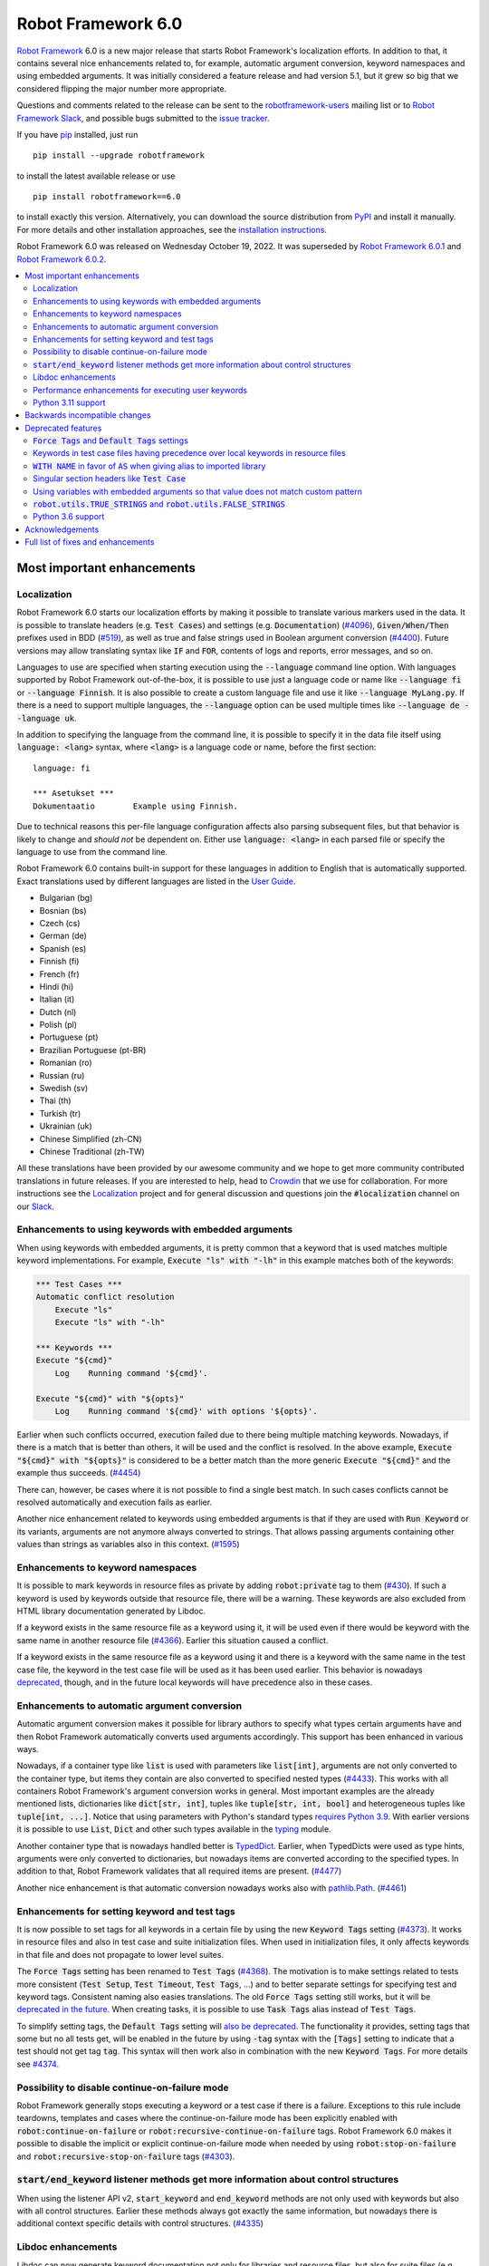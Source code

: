 ===================
Robot Framework 6.0
===================

.. default-role:: code

`Robot Framework`_ 6.0 is a new major release that starts Robot Framework's
localization efforts. In addition to that, it contains several nice enhancements
related to, for example, automatic argument conversion, keyword namespaces and
using embedded arguments. It was initially considered a feature release and
had version 5.1, but it grew so big that we considered flipping the major
number more appropriate.

Questions and comments related to the release can be sent to the
`robotframework-users`_ mailing list or to `Robot Framework Slack`_,
and possible bugs submitted to the `issue tracker`_.

If you have pip_ installed, just run

::

   pip install --upgrade robotframework

to install the latest available release or use

::

   pip install robotframework==6.0

to install exactly this version. Alternatively, you can download the source
distribution from PyPI_ and install it manually. For more details and other
installation approaches, see the `installation instructions`_.

Robot Framework 6.0 was released on Wednesday October 19, 2022. It was
superseded by `Robot Framework 6.0.1 <rf-6.0.1.rst>`_ and
`Robot Framework 6.0.2 <rf-6.0.2.rst>`_.

.. _Robot Framework: http://robotframework.org
.. _Robot Framework Foundation: http://robotframework.org/foundation
.. _pip: http://pip-installer.org
.. _PyPI: https://pypi.python.org/pypi/robotframework
.. _issue tracker milestone: https://github.com/robotframework/robotframework/issues?q=milestone%3Av6.0
.. _issue tracker: https://github.com/robotframework/robotframework/issues
.. _robotframework-users: http://groups.google.com/group/robotframework-users
.. _Slack: http://slack.robotframework.org
.. _Robot Framework Slack: Slack_
.. _installation instructions: ../../INSTALL.rst

.. contents::
   :depth: 2
   :local:

Most important enhancements
===========================

Localization
------------

Robot Framework 6.0 starts our localization efforts by making it possible to translate
various markers used in the data. It is possible to translate headers (e.g. `Test Cases`)
and settings (e.g. `Documentation`) (`#4096`_), `Given/When/Then` prefixes used in BDD
(`#519`_), as well as true and false strings used in Boolean argument conversion (`#4400`_).
Future versions may allow translating syntax like `IF` and `FOR`, contents of logs and
reports, error messages, and so on.

Languages to use are specified when starting execution using the `--language` command
line option. With languages supported by Robot Framework out-of-the-box, it is possible
to use just a language code or name like `--language fi` or `--language Finnish`.
It is also possible to create a custom language file and use it like `--language MyLang.py`.
If there is a need to support multiple languages, the `--language` option can be
used multiple times like `--language de --language uk`.

In addition to specifying the language from the command line, it is possible to
specify it in the data file itself using `language: <lang>` syntax, where `<lang>` is
a language code or name, before the first section::

    language: fi

    *** Asetukset ***
    Dokumentaatio        Example using Finnish.

Due to technical reasons this per-file language configuration affects also parsing
subsequent files, but that behavior is likely to change and *should not* be dependent
on. Either use `language: <lang>` in each parsed file or specify the language to
use from the command line.

Robot Framework 6.0 contains built-in support for these languages in addition
to English that is automatically supported. Exact translations used by different
languages are listed in the `User Guide`__.

- Bulgarian (bg)
- Bosnian (bs)
- Czech (cs)
- German (de)
- Spanish (es)
- Finnish (fi)
- French (fr)
- Hindi (hi)
- Italian (it)
- Dutch (nl)
- Polish (pl)
- Portuguese (pt)
- Brazilian Portuguese (pt-BR)
- Romanian (ro)
- Russian (ru)
- Swedish (sv)
- Thai (th)
- Turkish (tr)
- Ukrainian (uk)
- Chinese Simplified (zh-CN)
- Chinese Traditional (zh-TW)

All these translations have been provided by our awesome community and we hope
to get more community contributed translations in future releases. If you are
interested to help, head to Crowdin__ that we use for collaboration. For more
instructions see the Localization__ project and for general discussion and
questions join the `#localization` channel on our Slack_.

__ http://robotframework.org/robotframework/latest/RobotFrameworkUserGuide.html#translations
__ https://github.com/MarketSquare/localization
__ https://robotframework.crowdin.com/robot-framework

Enhancements to using keywords with embedded arguments
------------------------------------------------------

When using keywords with embedded arguments, it is pretty common that a keyword
that is used matches multiple keyword implementations. For example,
`Execute "ls" with "-lh"` in this example matches both of the keywords:

.. sourcecode:: robotframework

   *** Test Cases ***
   Automatic conflict resolution
       Execute "ls"
       Execute "ls" with "-lh"

   *** Keywords ***
   Execute "${cmd}"
       Log    Running command '${cmd}'.

   Execute "${cmd}" with "${opts}"
       Log    Running command '${cmd}' with options '${opts}'.

Earlier when such conflicts occurred, execution failed due to there being
multiple matching keywords. Nowadays, if there is a match that is better than
others, it will be used and the conflict is resolved. In the above example,
`Execute "${cmd}" with "${opts}"` is considered to be a better match than
the more generic `Execute "${cmd}"` and the example thus succeeds. (`#4454`_)

There can, however, be cases where it is not possible to find a single best
match. In such cases conflicts cannot be resolved automatically and
execution fails as earlier.

Another nice enhancement related to keywords using embedded arguments is that
if they are used with `Run Keyword` or its variants, arguments are not anymore
always converted to strings. That allows passing arguments containing other
values than strings as variables also in this context. (`#1595`_)

Enhancements to keyword namespaces
----------------------------------

It is possible to mark keywords in resource files as private by adding
`robot:private` tag to them (`#430`_). If such a keyword is used by keywords
outside that resource file, there will be a warning. These keywords are also
excluded from HTML library documentation generated by Libdoc.

If a keyword exists in the same resource file as a keyword using it, it will
be used even if there would be keyword with the same name in another resource
file (`#4366`_). Earlier this situation caused a conflict.

If a keyword exists in the same resource file as a keyword using it and there
is a keyword with the same name in the test case file, the keyword in the test
case file will be used as it has been used earlier. This behavior is nowadays
deprecated__, though, and in the future local keywords will have precedence also
in these cases.

__ `Keywords in test case files having precedence over local keywords in resource files`_

Enhancements to automatic argument conversion
---------------------------------------------

Automatic argument conversion makes it possible for library authors to specify
what types certain arguments have and then Robot Framework automatically converts
used arguments accordingly. This support has been enhanced in various ways.

Nowadays, if a container type like `list` is used with parameters like `list[int]`,
arguments are not only converted to the container type, but items they contain are
also converted to specified nested types (`#4433`_). This works with all containers
Robot Framework's argument conversion works in general. Most important examples
are the already mentioned lists, dictionaries like `dict[str, int]`, tuples like
`tuple[str, int, bool]` and heterogeneous tuples like `tuple[int, ...]`. Notice
that using parameters with Python's standard types `requires Python 3.9`__. With
earlier versions it is possible to use `List`, `Dict` and other such types
available in the typing__ module.

Another container type that is nowadays handled better is TypedDict__. Earlier,
when TypedDicts were used as type hints, arguments were only converted to
dictionaries, but nowadays items are converted according to the specified
types. In addition to that, Robot Framework validates that all required
items are present. (`#4477`_)

Another nice enhancement is that automatic conversion nowadays works also with
`pathlib.Path`__. (`#4461`_)

__ https://peps.python.org/pep-0585/
__ https://docs.python.org/3/library/typing.html
__ https://docs.python.org/3/library/typing.html#typing.TypedDict
__ https://docs.python.org/3/library/pathlib.html

Enhancements for setting keyword and test tags
----------------------------------------------

It is now possible to set tags for all keywords in a certain file by using
the new `Keyword Tags` setting (`#4373`_). It works in resource files and also
in test case and suite initialization files. When used in initialization files,
it only affects keywords in that file and does not propagate to lower level suites.

The `Force Tags` setting has been renamed to `Test Tags` (`#4368`_). The motivation
is to make settings related to tests more consistent (`Test Setup`, `Test Timeout`,
`Test Tags`, ...) and to better separate settings for specifying test and keyword tags.
Consistent naming also easies translations. The old `Force Tags` setting still works,
but it will be `deprecated in the future`__. When creating tasks, it is possible
to use `Task Tags` alias instead of `Test Tags`.

To simplify setting tags, the `Default Tags` setting will `also be deprecated`__.
The functionality it provides, setting tags that some but no all tests get,
will be enabled in the future by using `-tag` syntax with the `[Tags]` setting
to indicate that a test should not get tag `tag`. This syntax will then work
also in combination with the new `Keyword Tags`. For more details see `#4374`__.

__ `Force Tags and Default Tags settings`_
__ `Force Tags and Default Tags settings`_
__ https://github.com/robotframework/robotframework/issues/4374

Possibility to disable continue-on-failure mode
-----------------------------------------------

Robot Framework generally stops executing a keyword or a test case if there
is a failure. Exceptions to this rule include teardowns, templates and
cases where the continue-on-failure mode has been explicitly enabled with
`robot:continue-on-failure` or `robot:recursive-continue-on-failure`
tags. Robot Framework 6.0 makes it possible to disable the implicit or explicit
continue-on-failure mode when needed by using `robot:stop-on-failure` and
`robot:recursive-stop-on-failure` tags (`#4303`_).

`start/end_keyword` listener methods get more information about control structures
----------------------------------------------------------------------------------

When using the listener API v2, `start_keyword` and `end_keyword` methods are not
only used with keywords but also with all control structures. Earlier these methods
always got exactly the same information, but nowadays there is additional context
specific details with control structures. (`#4335`_)

Libdoc enhancements
-------------------

Libdoc can now generate keyword documentation not only for libraries and
resource files, but also for suite files (e.g. `tests.robot`) and for suite
initialization files (`__init__.robot`). The primary use case was making it
possible for editors to show HTML documentation for keywords regardless
the file user is editing, but naturally such HTML documentation can be useful
also otherwise. (`#4493`_)

Libdoc has also got new `--theme` option that can be used to enforce dark
or light theme. The theme used by the browser is used by default as earlier.
External tools can control the theme also programmatically when generating
documentation and by calling the `setTheme()` Javascript function. (`#4497`_)

Performance enhancements for executing user keywords
----------------------------------------------------

The overhead in executing user keywords has been reduced. The difference
can be seen especially if user keywords fail often, for example, when using
`Wait Until Keyword Succeeds` or a loop with `TRY/EXCEPT`. (`#4388`_)

Python 3.11 support
--------------------

Robot Framework 6.0 officially supports the new Python 3.11 release (`#4401`_).
Incompatibilities were pretty small, so also earlier versions work fairly well.
`Python 3.11`__ is 10-60% faster than Python 3.10 (which is also faster than
earlier versions), so upgrading to it is a good idea even if you were not
interested in new features it provides.

At the other end of the spectrum, Python 3.6 is deprecated and will not
anymore be supported by Robot Framework 7.0 (`#4295`_).

__ https://docs.python.org/3.11/whatsnew/3.11.html

Backwards incompatible changes
==============================

- Space is required after `Given/When/Then` prefixes used with BDD scenarios. (`#4379`_)

- Dictionary related keywords in `Collections` require dictionaries to inherit `Mapping`. (`#4413`_)

- `Dictionary Should Contain Item` from the Collections library does not anymore convert
  values to strings before comparison. (`#4408`_)

- Automatic `TypedDict` conversion can cause problems if a keyword expects to get any
  dictionary. Nowadays dictionaries that do not match the type spec cause failures
  and the keyword is not called at all. (`#4477`_)

- Generation time in XML and JSON spec files generated by Libdoc has been changed to
  `2022-05-27T19:07:15+00:00`. With XML specs the format used to be `2022-05-27T19:07:15Z`
  that is equivalent with the new format. JSON spec files did not include the timezone
  information at all and the format was `2022-05-27 19:07:15`. (`#4262`_)

- `BuiltIn.run_keyword()` nowadays resolves variables in the name of the keyword to
  execute when earlier they were resolved by Robot Framework before calling the keyword.
  This affects programmatic usage if the used name contains variables or backslashes.
  The change was done when enhancing how keywords with embedded arguments work with
  `BuiltIn.run_keyword()`. (`#1595`_)


Deprecated features
===================

`Force Tags` and `Default Tags` settings
----------------------------------------

As `discussed earlier`__, new `Test Tags` setting has been added to replace `Force Tags`
and there is a plan to remove `Default Tags` altogether. Both of these settings still
work but they are considered deprecated. There is no visible deprecation warning yet,
but such a warning will be emitted starting from Robot Framework 7.0 and eventually these
settings will be removed. (`#4368`_)

The plan is to add new `-tag` syntax that can be used with the `[Tags]` setting
to enable similar functionality that the `Default Tags` setting provides. Because
of that, using tags starting with a hyphen with the `[Tags]` setting is now deprecated.
If such literal values are needed, it is possible to use escaped format like `\-tag`.
(`#4380`_)

__ `Enhancements for setting keyword and test tags`_

Keywords in test case files having precedence over local keywords in resource files
-----------------------------------------------------------------------------------

Keywords in test cases files currently always have the highest precedence. They
are used even when a keyword in a resource file uses a keyword that would exist also
in the same resource file. This will change so that local keywords always have
highest precedence and the current behavior is deprecated. (`#4366`_)

`WITH NAME` in favor of `AS` when giving alias to imported library
------------------------------------------------------------------

`WITH NAME` marker that is used when giving an alias to an imported library
will be renamed to `AS` (`#4371`_). The motivation is to be consistent with
Python that uses `as` for similar purpose. We also already use `AS` with
`TRY/EXCEPT` and reusing the same marker and internally used token simplifies
the syntax. Having less markers will also ease translations (but these markers
cannot yet be translated).

In Robot Framework 6.0 both `AS` and `WITH NAME` work when setting an alias
for a library. `WITH NAME` is considered deprecated, but there will not be
visible deprecation warnings until Robot Framework 7.0.

Singular section headers like `Test Case`
-----------------------------------------

Robot Framework has earlier accepted both plural (e.g. `Test Cases`) and singular
(e.g. `Test Case`) section headers. The singular variants are now deprecated
and their support will eventually be removed (`#4431`_). The is no visible
deprecation warning yet, but they will most likely be emitted starting from
Robot Framework 7.0.

Using variables with embedded arguments so that value does not match custom pattern
-----------------------------------------------------------------------------------

When keywords accepting embedded arguments are used so that arguments are
passed as variables, variable values are not checked against possible custom
regular expressions. Keywords being called with arguments they explicitly do not
accept is problematic and this behavior will be changed. Due to the backwards
compatibility it is now only deprecated, but validation will be more strict
in the future. (`#4462`_)

Custom patterns have often been used to avoid conflicts when using embedded arguments.
That need is nowadays smaller because Robot Framework 6.0 can typically resolve
conflicts automatically. (`#4454`_)

`robot.utils.TRUE_STRINGS` and `robot.utils.FALSE_STRINGS`
----------------------------------------------------------

These constants were earlier sometimes needed by libraries when converting
arguments passed to keywords to Boolean values. Nowadays automatic argument
conversion takes care of that and these constants do not have any real usage.
They can still be used and there is not even a deprecation warning yet,
but they will be loudly deprecated in the future and eventually removed. (`#4500`_)

These constants are internally used by `is_truthy` and `is_falsy` utility
functions that some of Robot Framework standard libraries still use.
Also these utils are likely to be deprecated in the future, and users are
advised to use the automatic argument conversion instead of them.

Python 3.6 support
------------------

Python 3.6 `reached end-of-life in December 2021`__. It will be still supported
by all future Robot Framework 6.x releases, but not anymore by Robot Framework
7.0 (`#4295`_). Users are recommended to upgrade to newer versions already now.

The reason we still support Python 3.6 is that although its official support
has ended, it is supported by various long-term support Linux distributions.
It is, for example, the default Python version in RHEL 8 that
`is supported until 2029`__.

__ https://endoflife.date/python
__ https://endoflife.date/rhel

Acknowledgements
================

Robot Framework development is sponsored by the `Robot Framework Foundation`_
and its ~50 member organizations. Robot Framework 6.0 team funded by the foundation
consisted of `Pekka Klärck <https://github.com/pekkaklarck>`_ and
`Janne Härkönen <https://github.com/yanne>`_ (part time).
In addition to that, the wider open source community has provided several
great contributions:

- `Elout van Leeuwen <https://github.com/leeuwe>`_ has lead the translation efforts
  (`#4390`_). Individual translations have been provided by the following people:

  - Bosnian by `Namik <https://github.com/Delilovic>`_
  - Bulgarian by `Ivo <https://github.com/naschenez>`_
  - Chinese Simplified and Chinese Traditional
    by `@nixuewei <https://github.com/nixuewei>`_
    and `charis <https://github.com/mawentao119>`_
  - Czech by `Václav Fuksa <https://github.com/MoreFamed>`_
  - Dutch by `Pim Jansen <https://github.com/pimjansen>`_
    and `Elout van Leeuwen <https://github.com/leeuwe>`_
  - French by `@lesnake <https://github.com/lesnake>`_
    and `Martin Malorni <https://github.com/mmalorni>`_
  - German by `René <https://github.com/Snooz82>`_
    and `Markus <https://github.com/Noordsestern>`_
  - Hindi by `Bharat Patel <https://github.com/bbpatel2001>`_
  - Italian by `Luca Giorgi  <https://github.com/lugi0>`_
  - Polish by `Bartłomiej Hirsz <https://github.com/bhirsz>`_
  - Portuguese and Brazilian Portuguese
    by `Hélio Guilherme <https://github.com/HelioGuilherme66>`_
  - Romanian by `Liviu Avram <https://github.com/zastress>`_
  - Russian by `Anatoly Kolpakov <https://github.com/axxyhtrx>`_
  - Spanish by Miguel Angel Apolayo Mendoza
  - Swedish by `Richard Ludwig <https://github.com/JockeJarre>`_
  - Thai by `Somkiat Puisungnoen <https://github.com/up1>`_
  - Turkish by `Yusuf Can Bayrak <https://github.com/yusufcanb>`_
  - Ukrainian by `@Sunshine0000000 <https://github.com/Sunshine0000000>`_

- `Oliver Boehmer <https://github.com/oboehmer>`_ provided several contributions:

  - Support to disable the continue-on-failure mode using `robot:stop-on-failure` and
    `robot:recursive-stop-on-failure` tags. (`#4303`_)
  - Document that failing test setup stops execution even if the continue-on-failure
    mode is active. (`#4404`_)
  - Default value to `Get From Dictionary` keyword. (`#4398`_)
  - Allow passing explicit flags to regexp related keywords. (`#4429`_)

- `J. Foederer <https://github.com/JFoederer>`_ enhanced performance of
  `Keyword Should Exist` when a keyword is not found (`#4470`_) and provided
  the initial pull request to support parameterized generics like `list[int]` (`#4433`_)

- `Ossi R. <https://github.com/osrjv>`_ added more information to `start/end_keyword`
  listener methods when they are used with control structures (`#4335`_).

- `René <https://github.com/Snooz82>`_ fixed Libdoc's HTML outputs if type hints
  matched Javascript variables in browser namespace (`#4464`_) or keyword names (`#4471`_).

- `Fabio Zadrozny <https://github.com/fabioz>`_ provided a pull request speeding up
  user keyword execution (`#4353`_).

- `Daniel Biehl <https://github.com/d-biehl>`_ helped making the public
  `robot.api.Languages` API easier to use for external tools (`#4096`_).

- `@mikkuja <https://github.com/mikkuja>`_ added support to parse time strings
  containing micro and nanoseconds like `100 ns` (`#4490`_).

- `@Apteryks <https://github.com/Apteryks>`_ added support to generate deterministic
  library documentation by using `SOURCE_DATE_EPOCH`__ environment variable (`#4262`_).

- `@F3licity <https://github.com/F3licity>`_ enhanced `Sleep` keyword documentation. (`#4485`_)

__ https://reproducible-builds.org/specs/source-date-epoch/

Thanks also to all community members who have submitted bug reports, helped debugging
problems, or otherwise helped to make Robot Framework 6.0 our best release so far!

| `Pekka Klärck <https://github.com/pekkaklarck>`__
| Robot Framework Creator

Full list of fixes and enhancements
===================================

.. list-table::
    :header-rows: 1

    * - ID
      - Type
      - Priority
      - Summary
    * - `#4096`_
      - enhancement
      - critical
      - Multilanguage support for markers used in data
    * - `#4390`_
      - enhancement
      - critical
      - Add and document translations
    * - `#519`_
      - enhancement
      - critical
      - Given/When/Then should support other languages than English
    * - `#1595`_
      - bug
      - high
      - Embedded arguments are not passed as objects when executed with `Run Keyword` or its variants
    * - `#4348`_
      - bug
      - high
      - Invalid IF or WHILE conditions should not cause errors that don't allow continuation
    * - `#4483`_
      - bug
      - high
      - BREAK and CONTINUE hide continuable errors with WHILE loops
    * - `#4295`_
      - enhancement
      - high
      - Deprecate Python 3.6
    * - `#430`_
      - enhancement
      - high
      - Keyword visibility modifiers for resource files
    * - `#4303`_
      - enhancement
      - high
      - Support disabling continue-on-failure mode using `robot:stop-on-failure` and `robot:recursive-stop-on-failure` tags
    * - `#4335`_
      - enhancement
      - high
      - Pass more information about control structures to `start/end_keyword` listener methods
    * - `#4366`_
      - enhancement
      - high
      - Give local keywords precedence over imported keywords in resource files
    * - `#4368`_
      - enhancement
      - high
      - New `Test Tags` setting as an alias for `Force Tags`
    * - `#4373`_
      - enhancement
      - high
      - Support adding tags for all keywords using `Keyword Tags` setting
    * - `#4380`_
      - enhancement
      - high
      - Deprecate setting tags starting with a hyphen like `-tag` using the `[Tags]` setting
    * - `#4388`_
      - enhancement
      - high
      - Enhance performance of executing user keywords especially when they fail
    * - `#4400`_
      - enhancement
      - high
      - Allow translating True and False words used in Boolean argument conversion
    * - `#4401`_
      - enhancement
      - high
      - Python 3.11 compatibility
    * - `#4433`_
      - enhancement
      - high
      - Convert and validate collection contents when using generics in type hints
    * - `#4454`_
      - enhancement
      - high
      - Automatically select "best" match if there is conflict with keywords using embedded arguments
    * - `#4477`_
      - enhancement
      - high
      - Convert and validate `TypedDict` items
    * - `#4493`_
      - enhancement
      - high
      - Libdoc: Support generating keyword documentation for suite files
    * - `#4351`_
      - bug
      - medium
      - Libdoc can give bad error message if library argument has extension matching resource files
    * - `#4355`_
      - bug
      - medium
      - Continuable failures terminate WHILE loops
    * - `#4357`_
      - bug
      - medium
      - Parsing model: Creating `TRY` and `WHILE` statements using `from_params` is not possible
    * - `#4359`_
      - bug
      - medium
      - Parsing model: `Variable.from_params` doesn't handle list values properly
    * - `#4364`_
      - bug
      - medium
      - `@{list}` used as embedded argument not anymore expanded if keyword accepts varargs
    * - `#4381`_
      - bug
      - medium
      - Parsing errors are recognized as EmptyLines
    * - `#4384`_
      - bug
      - medium
      - RPA aliases for settings do not work in suite initialization files
    * - `#4387`_
      - bug
      - medium
      - Libdoc: Fix storing information about deprecated keywords to spec files
    * - `#4408`_
      - bug
      - medium
      - Collection: `Dictionary Should Contain Item` incorrectly casts values to strings before comparison
    * - `#4418`_
      - bug
      - medium
      - Dictionaries insider lists in YAML variable files not converted to DotDict objects
    * - `#4438`_
      - bug
      - medium
      - `Get Time` returns current time if it is given input time that matches epoch
    * - `#4441`_
      - bug
      - medium
      - Regression: Empty `--include/--exclude/--test/--suite` are not ignored
    * - `#4447`_
      - bug
      - medium
      - Evaluating expressions that modify evaluation namespace (locals) fail
    * - `#4455`_
      - bug
      - medium
      - Standard libraries don't support `pathlib.Path` objects
    * - `#4464`_
      - bug
      - medium
      - Libdoc: Type hints aren't shown for types with same name as Javascript variables available in browser namespace
    * - `#4476`_
      - bug
      - medium
      - BuiltIn: `Call Method` loses traceback if calling the method fails
    * - `#4480`_
      - bug
      - medium
      - Creating log and report fails if WHILE loop has no condition
    * - `#4482`_
      - bug
      - medium
      - WHILE and FOR loop contents not shown in log if running them fails due to errors
    * - `#4484`_
      - bug
      - medium
      - Invalid TRY/EXCEPT structure causes normal error, not syntax error
    * - `#4262`_
      - enhancement
      - medium
      - Honor `SOURCE_DATE_EPOCH` environment variable when generating library documentation
    * - `#4312`_
      - enhancement
      - medium
      - Add project URLs to PyPI
    * - `#4353`_
      - enhancement
      - medium
      - Performance enhancements to parsing
    * - `#4354`_
      - enhancement
      - medium
      - When merging suites with Rebot, copy documentation and metadata from merged suites
    * - `#4371`_
      - enhancement
      - medium
      - Add `AS` alias for `WITH NAME` in library imports
    * - `#4379`_
      - enhancement
      - medium
      - Require space after Given/When/Then prefixes
    * - `#4398`_
      - enhancement
      - medium
      - Collections: `Get From Dictionary` should accept a default value
    * - `#4404`_
      - enhancement
      - medium
      - Document that failing test setup stops execution even if continue-on-failure mode is active
    * - `#4413`_
      - enhancement
      - medium
      - Dictionary related keywords in `Collections` are more script about accepted values
    * - `#4429`_
      - enhancement
      - medium
      - Allow passing flags to regexp related keywords using explicit `flags` argument
    * - `#4431`_
      - enhancement
      - medium
      - Deprecate using singular section headers
    * - `#4440`_
      - enhancement
      - medium
      - Allow using `None` as custom argument converter to enable strict type validation
    * - `#4461`_
      - enhancement
      - medium
      - Automatic argument conversion for `pathlib.Path`
    * - `#4462`_
      - enhancement
      - medium
      - Deprecate using embedded arguments using variables that do not match custom regexp
    * - `#4470`_
      - enhancement
      - medium
      - Enhance `Keyword Should Exist` performance by not looking for possible recommendations
    * - `#4490`_
      - enhancement
      - medium
      - Time string parsing for micro and nanoseconds
    * - `#4497`_
      - enhancement
      - medium
      - Libdoc: Support setting dark or light mode explicitly
    * - `#4349`_
      - bug
      - low
      - User Guide: Example related to YAML variable files is buggy
    * - `#4358`_
      - bug
      - low
      - User Guide: Errors in examples related to TRY/EXCEPT
    * - `#4453`_
      - bug
      - low
      - `Run Keywords`: Execution is not continued in teardown if keyword name contains non-existing variable
    * - `#4471`_
      - bug
      - low
      - Libdoc: If keyword and type have same case-insensitive name, opening type info opens keyword documentation
    * - `#4481`_
      - bug
      - low
      - Invalid BREAK and CONTINUE cause errros even when not actually executed
    * - `#4346`_
      - enhancement
      - low
      - Enhance documentation of the `--timestampoutputs` option
    * - `#4372`_
      - enhancement
      - low
      - Document how to import resource files bundled into Python packages
    * - `#4485`_
      - enhancement
      - low
      - Explain the default value of `Sleep` keyword better in its documentation
    * - `#4500`_
      - enhancement
      - low
      - Deprecate `robot.utils.TRUE/FALSE_STRINGS`
    * - `#4511`_
      - enhancement
      - low
      - Support custom converter with more than one argument as long as they are not mandatory
    * - `#4394`_
      - bug
      - ---
      - Error when `--doc` or `--metadata` value matches an existing directory

Altogether 68 issues. View on the `issue tracker <https://github.com/robotframework/robotframework/issues?q=milestone%3Av6.0>`__.

.. _#4096: https://github.com/robotframework/robotframework/issues/4096
.. _#4390: https://github.com/robotframework/robotframework/issues/4390
.. _#519: https://github.com/robotframework/robotframework/issues/519
.. _#1595: https://github.com/robotframework/robotframework/issues/1595
.. _#4348: https://github.com/robotframework/robotframework/issues/4348
.. _#4483: https://github.com/robotframework/robotframework/issues/4483
.. _#4295: https://github.com/robotframework/robotframework/issues/4295
.. _#430: https://github.com/robotframework/robotframework/issues/430
.. _#4303: https://github.com/robotframework/robotframework/issues/4303
.. _#4335: https://github.com/robotframework/robotframework/issues/4335
.. _#4366: https://github.com/robotframework/robotframework/issues/4366
.. _#4368: https://github.com/robotframework/robotframework/issues/4368
.. _#4373: https://github.com/robotframework/robotframework/issues/4373
.. _#4380: https://github.com/robotframework/robotframework/issues/4380
.. _#4388: https://github.com/robotframework/robotframework/issues/4388
.. _#4400: https://github.com/robotframework/robotframework/issues/4400
.. _#4401: https://github.com/robotframework/robotframework/issues/4401
.. _#4433: https://github.com/robotframework/robotframework/issues/4433
.. _#4454: https://github.com/robotframework/robotframework/issues/4454
.. _#4477: https://github.com/robotframework/robotframework/issues/4477
.. _#4493: https://github.com/robotframework/robotframework/issues/4493
.. _#4351: https://github.com/robotframework/robotframework/issues/4351
.. _#4355: https://github.com/robotframework/robotframework/issues/4355
.. _#4357: https://github.com/robotframework/robotframework/issues/4357
.. _#4359: https://github.com/robotframework/robotframework/issues/4359
.. _#4364: https://github.com/robotframework/robotframework/issues/4364
.. _#4381: https://github.com/robotframework/robotframework/issues/4381
.. _#4384: https://github.com/robotframework/robotframework/issues/4384
.. _#4387: https://github.com/robotframework/robotframework/issues/4387
.. _#4408: https://github.com/robotframework/robotframework/issues/4408
.. _#4418: https://github.com/robotframework/robotframework/issues/4418
.. _#4438: https://github.com/robotframework/robotframework/issues/4438
.. _#4441: https://github.com/robotframework/robotframework/issues/4441
.. _#4447: https://github.com/robotframework/robotframework/issues/4447
.. _#4455: https://github.com/robotframework/robotframework/issues/4455
.. _#4464: https://github.com/robotframework/robotframework/issues/4464
.. _#4476: https://github.com/robotframework/robotframework/issues/4476
.. _#4480: https://github.com/robotframework/robotframework/issues/4480
.. _#4482: https://github.com/robotframework/robotframework/issues/4482
.. _#4484: https://github.com/robotframework/robotframework/issues/4484
.. _#4262: https://github.com/robotframework/robotframework/issues/4262
.. _#4312: https://github.com/robotframework/robotframework/issues/4312
.. _#4353: https://github.com/robotframework/robotframework/issues/4353
.. _#4354: https://github.com/robotframework/robotframework/issues/4354
.. _#4371: https://github.com/robotframework/robotframework/issues/4371
.. _#4379: https://github.com/robotframework/robotframework/issues/4379
.. _#4398: https://github.com/robotframework/robotframework/issues/4398
.. _#4404: https://github.com/robotframework/robotframework/issues/4404
.. _#4413: https://github.com/robotframework/robotframework/issues/4413
.. _#4429: https://github.com/robotframework/robotframework/issues/4429
.. _#4431: https://github.com/robotframework/robotframework/issues/4431
.. _#4440: https://github.com/robotframework/robotframework/issues/4440
.. _#4461: https://github.com/robotframework/robotframework/issues/4461
.. _#4462: https://github.com/robotframework/robotframework/issues/4462
.. _#4470: https://github.com/robotframework/robotframework/issues/4470
.. _#4490: https://github.com/robotframework/robotframework/issues/4490
.. _#4497: https://github.com/robotframework/robotframework/issues/4497
.. _#4349: https://github.com/robotframework/robotframework/issues/4349
.. _#4358: https://github.com/robotframework/robotframework/issues/4358
.. _#4453: https://github.com/robotframework/robotframework/issues/4453
.. _#4471: https://github.com/robotframework/robotframework/issues/4471
.. _#4481: https://github.com/robotframework/robotframework/issues/4481
.. _#4346: https://github.com/robotframework/robotframework/issues/4346
.. _#4372: https://github.com/robotframework/robotframework/issues/4372
.. _#4485: https://github.com/robotframework/robotframework/issues/4485
.. _#4500: https://github.com/robotframework/robotframework/issues/4500
.. _#4511: https://github.com/robotframework/robotframework/issues/4511
.. _#4394: https://github.com/robotframework/robotframework/issues/4394
